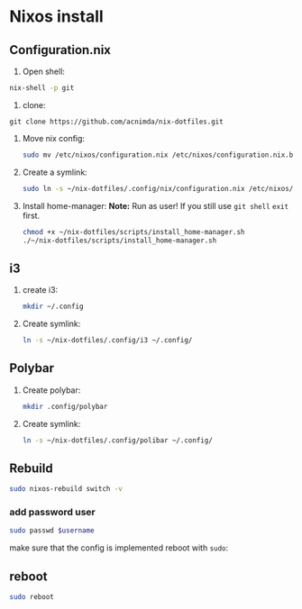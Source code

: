 * Nixos install

** Configuration.nix

1. Open shell:
#+begin_src bash
nix-shell -p git
#+end_src

2. clone:
#+begin_src
git clone https://github.com/acnimda/nix-dotfiles.git
#+end_src

3. Move nix config:
   #+begin_src bash
 sudo mv /etc/nixos/configuration.nix /etc/nixos/configuration.nix.bak
   #+end_src

4. Create a symlink:
   #+begin_src bash
sudo ln -s ~/nix-dotfiles/.config/nix/configuration.nix /etc/nixos/configuration.nix
   #+end_src

5. Install home-manager:
   *Note:*
   Run as user!
   If you still use =git shell= =exit= first.
   #+begin_src bash
 chmod +x ~/nix-dotfiles/scripts/install_home-manager.sh
 ./~/nix-dotfiles/scripts/install_home-manager.sh
   #+end_src
** i3
1. create i3:
   #+begin_src bash
mkdir ~/.config
   #+end_src

2. Create symlink:
   #+begin_src bash
ln -s ~/nix-dotfiles/.config/i3 ~/.config/
   #+end_src

** Polybar
1. Create polybar:
   #+begin_src bash
mkdir .config/polybar
   #+end_src
2. Create symlink:
   #+begin_src bash
ln -s ~/nix-dotfiles/.config/polibar ~/.config/
   #+end_src


** Rebuild
#+begin_src bash
sudo nixos-rebuild switch -v
#+end_src

*** add password user
#+begin_src bash
sudo passwd $username
#+end_src
make sure that the config is implemented reboot with =sudo=:

** reboot
#+begin_src bash
sudo reboot
#+end_src
